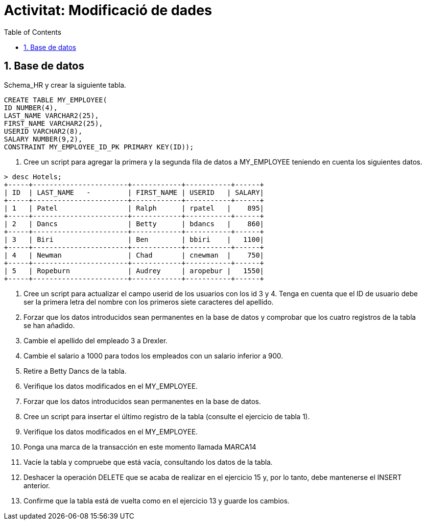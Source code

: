 = Activitat: Modificació de dades
:doctype: article
:encoding: utf-8
:lang: ca
:toc: left
:toclevels: 3
:numbered:
:ascii-ids:

== Base de datos

Schema_HR y crear la siguiente tabla.
[source,sql]
----
CREATE TABLE MY_EMPLOYEE(
ID NUMBER(4),
LAST_NAME VARCHAR2(25),
FIRST_NAME VARCHAR2(25),
USERID VARCHAR2(8),
SALARY NUMBER(9,2),
CONSTRAINT MY_EMPLOYEE_ID_PK PRIMARY KEY(ID));
----

1.	Cree un script para agregar la primera y la segunda fila de datos a MY_EMPLOYEE teniendo en cuenta los siguientes datos.


[source,sql]
----
> desc Hotels;
+-----+-----------------------+------------+-----------+------+
| ID  | LAST_NAME   -         | FIRST_NAME | USERID   | SALARY|
+-----+-----------------------+------------+-----------+------+
| 1   | Patel                 | Ralph      | rpatel   |    895|
+-----+-----------------------+------------+-----------+------+
| 2   | Dancs                 | Betty      | bdancs   |    860|
+-----+-----------------------+------------+-----------+------+
| 3   | Biri                  | Ben        | bbiri    |   1100|
+-----+-----------------------+------------+-----------+------+
| 4   | Newman                | Chad       | cnewman  |    750|
+-----+-----------------------+------------+-----------+------+
| 5   | Ropeburn              | Audrey     | aropebur |   1550|
+-----+-----------------------+------------+-----------+------+
----



2. Cree un script para actualizar el campo userid de los usuarios con los id 3 y 4. Tenga en cuenta que el ID de usuario debe ser la primera letra del nombre con los primeros siete caracteres del apellido.

3. Forzar que los datos introducidos sean permanentes en la base de datos y comprobar que los cuatro registros de la tabla se han añadido.

4. Cambie el apellido del empleado 3 a Drexler.

5. Cambie el salario a 1000 para todos los empleados con un salario inferior a 900.

6. Retire a Betty Dancs de la tabla.

7. Verifique los datos modificados en el MY_EMPLOYEE.

8. Forzar que los datos introducidos sean permanentes en la base de datos.

9. Cree un script para insertar el último registro de la tabla (consulte el ejercicio de tabla 1).

10. Verifique los datos modificados en el MY_EMPLOYEE.

11. Ponga una marca de la transacción en este momento llamada MARCA14

12. Vacíe la tabla y compruebe que está vacía, consultando los datos de la tabla.

13. Deshacer la operación DELETE que se acaba de realizar en el ejercicio 15 y, por lo tanto, debe mantenerse el INSERT anterior.

14. Confirme que la tabla está de vuelta como en el ejercicio 13 y guarde los cambios.
